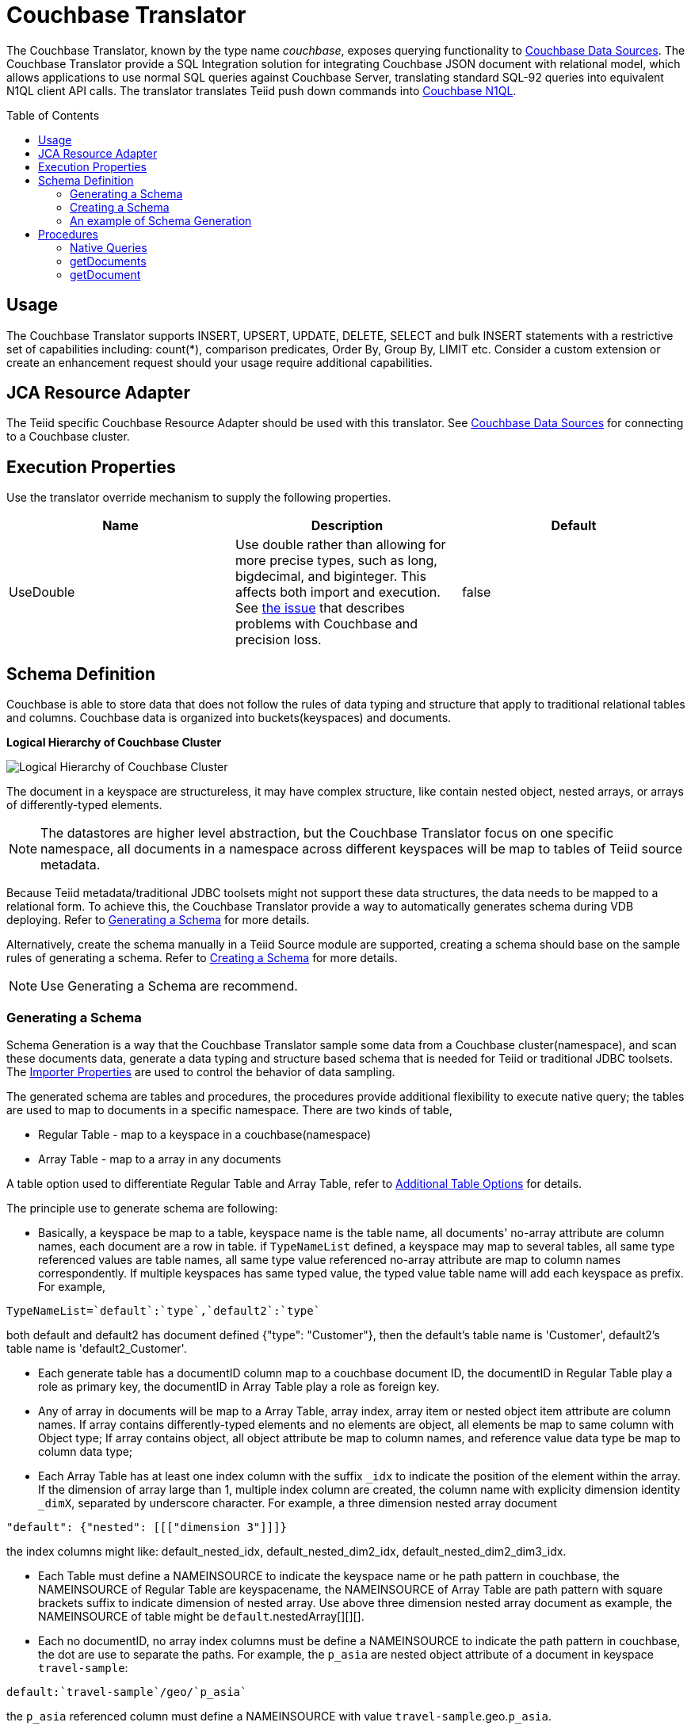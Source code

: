 
= Couchbase Translator
:toc: manual
:toc-placement: preamble

The Couchbase Translator, known by the type name _couchbase_, exposes querying functionality to link:../admin/Couchbase_Data_Sources.adoc[Couchbase Data Sources]. The Couchbase Translator provide a SQL Integration solution for integrating Couchbase JSON document with relational model, which allows applications to use normal SQL queries against Couchbase Server, translating standard SQL-92 queries into equivalent N1QL client API calls. The translator translates Teiid push down commands into https://developer.couchbase.com/documentation/server/4.5/n1ql/n1ql-language-reference/index.html[Couchbase N1QL].

== Usage

The Couchbase Translator supports INSERT, UPSERT, UPDATE, DELETE, SELECT and bulk INSERT statements with a restrictive set of capabilities including: count(*), comparison predicates, Order By, Group By, LIMIT etc. Consider a custom extension or create an enhancement request should your usage require additional capabilities.

== JCA Resource Adapter

The Teiid specific Couchbase Resource Adapter should be used with this translator. See link:../admin/Couchbase_Data_Sources.adoc[Couchbase Data Sources] for connecting to a Couchbase cluster.

== Execution Properties
Use the translator override mechanism to supply the following properties.

|===
|Name |Description |Default

|UseDouble
|Use double rather than allowing for more precise types, such as long, bigdecimal, and biginteger.  This affects both import and execution.  See https://issues.jboss.org/browse/TEIID-5077[the issue] that describes problems with Couchbase and precision loss.
|false
|===

== Schema Definition

Couchbase is able to store data that does not follow the rules of data typing and structure that apply to traditional relational tables and columns. Couchbase data is organized into buckets(keyspaces) and documents.

.*Logical Hierarchy of Couchbase Cluster*
image:images/couchbase-logical-hierarchy.png[Logical Hierarchy of Couchbase Cluster]

The document in a keyspace are structureless, it may have complex structure, like contain nested object, nested arrays, or arrays of differently-typed elements.   

NOTE: The datastores are higher level abstraction, but the Couchbase Translator focus on one specific namespace, all documents in a namespace across different keyspaces will be map to tables of Teiid source metadata.

Because Teiid metadata/traditional JDBC toolsets might not support these data structures, the data needs to be mapped to a relational form. To achieve this, the Couchbase Translator provide a way to automatically generates schema during VDB deploying. Refer to <<Generating a Schema, Generating a Schema>> for more details.

Alternatively, create the schema manually in a Teiid Source module are supported, creating a schema should base on the sample rules of generating a schema. Refer to <<Creating a Schema, Creating a Schema>> for more details. 

NOTE: Use Generating a Schema are recommend.

=== Generating a Schema

Schema Generation is a way that the Couchbase Translator sample some data from a Couchbase cluster(namespace), and scan these documents data, generate a data typing and structure based schema that is needed for Teiid or traditional JDBC toolsets. The <<Importer Properties, Importer Properties>> are used to control the behavior of data sampling.

The generated schema are tables and procedures, the procedures provide additional flexibility to execute native query; the tables are used to map to documents in a specific namespace. There are two kinds of table, 

* Regular Table - map to a keyspace in a couchbase(namespace)
* Array Table - map to a array in any documents

A table option used to differentiate Regular Table and Array Table, refer to <<Additional Table Options, Additional Table Options>> for details.

The principle use to generate schema are following:

* Basically, a keyspace be map to a table, keyspace name is the table name, all documents' no-array attribute are column names, each document are a row in table. if `TypeNameList` defined, a keyspace may map to several tables, all same type referenced values are table names, all same type value referenced no-array attribute are map to column names correspondently. If multiple keyspaces has same typed value, the typed value table name will add each keyspace as prefix. For example, 
----
TypeNameList=`default`:`type`,`default2`:`type`
----
both default and default2 has document defined {"type": "Customer"}, then the default's table name is 'Customer', default2's table name is 'default2_Customer'.

* Each generate table has a documentID column map to a couchbase document ID, the documentID in Regular Table play a role as primary key, the documentID in Array Table play a role as foreign key.  

* Any of array in documents will be map to a Array Table, array index, array item or nested object item attribute are column names. If array contains differently-typed elements and no elements are object, all elements be map to same column with Object type; If array contains object, all object attribute be map to column names, and reference value data type be map to column data type; 

* Each Array Table has at least one index column with the suffix `_idx` to indicate the position of the element within the array. If the dimension of array large than 1, multiple index column are created, the column name with explicity dimension identity `_dimX`, separated by underscore character. For example, a three dimension nested array document

[source,json]
----
"default": {"nested": [[["dimension 3"]]]}     
----

the index columns might like: default_nested_idx, default_nested_dim2_idx, default_nested_dim2_dim3_idx.

* Each Table must define a NAMEINSOURCE to indicate the keyspace name or he path pattern in couchbase, the NAMEINSOURCE of Regular Table are keyspacename, the NAMEINSOURCE of Array Table are path pattern with square brackets suffix to indicate dimension of nested array. Use above three dimension nested array document as example, the NAMEINSOURCE of table might be `default`.nestedArray[][][].

* Each no documentID, no array index columns must be define a NAMEINSOURCE to indicate the path pattern in couchbase, the dot are use to separate the paths. For example, the `p_asia` are nested object attribute of a document in keyspace `travel-sample`:

[source,json]
----
default:`travel-sample`/geo/`p_asia`
----

the `p_asia` referenced column must define a NAMEINSOURCE with value `travel-sample`.geo.`p_asia`. 

The Array Table column's NAMEINSOURCE must use a square brackets for each hierarchy level in which dimension the array is nested. For example, the `nestedArray` are nested array attribute of a document in keyspace `travel-sample`, it's dimension 3 nested array at least has two items, dimension 4 nested array at least has two items:

[source,json]
----
default:`travel-sample`/nestedArray[0][0][1][1]
----

the dimension 4 nested array coulmn must define a NAMEINSOURCE with value `travel-sample`.nestedArray[][][][]. If dimension 4 item has object item, then the coulmn NAMEINSOURCE might be `travel-sample`.nestedArray[][][][].id, `travel-sample`.nestedArray[][][][].`address_name`, etc.

* If a table name defined by TypeNameList, another NAMEDTYPEPAIR option are used to define the type attribute, more details refer to <<Additional Table Options, Additional Table Options>>.

==== Importer Properties 

To ensure consistent support for your Couchbase data, use the importer properties to do futher defining in shcema generation.

[source,xml]
.*An example of importer properties*
----
<model name="CouchbaseModel">
    <property name="importer.sampleSize" value="100"/>
    <property name="importer.typeNameList" value="`test`:`type`"/>
    <source name="couchbase" translator-name="translator-couchbase" connection-jndi-name="java:/couchbaseDS"/>
</model>
----

[cols="2,5a,2"]
|===
|Name |Description |Default

|sampleSize
|Set the SampleSize property to the number of documents per buckets that you want the connector to sample the documents data.
|100

|sampleKeyspaces
|A comma-separate list of the keyspace names, used to fine-grained control which keyspaces should be mapped, by default map all keyspaces. The smaller scope of keyspaces, the larger sampleSize, if user focus on specific keyspace, and want more precise metadata, this property is recommended.
|*

|typeNameList
|A comma-separate list of key/value pair that the buckets(keyspaces) use to specify document types. Each list item must be a bucket(keyspace) name surrounded by back quotes, a colon, and an attribute name surrounded by back quotes.
.Syntax of typeNameList
----
`KEYSPACE`:`ATTRIBUTE`,`KEYSPACE`:`ATTRIBUTE`,`KEYSPACE`:`ATTRIBUTE`
----
* KEYSPACE - the keyspaces must be under same namespace it either can be different one, or are same one. 
* ATTRIBUTE - the attribute must be non object/array, resident on the root of keyspace, and it's type should be equivalent String. If a typeNameList set a specifc bucket(keyspace) has multiple types, and a document has all these types, the first one will be chose.

For example, the TypeNameList below indicates that the buckets(keyspaces) test, default, and beer-sample use the type attribute to specify the type of each document, during schema generation, all type referenced value will be treated as table name.
----
TypeNameList=`test`:`type`,`default`:`type`,`beer-sample`:`type`
----

The TypeNameList below indicates that the bucket(keyspace) test use type, name and category attribute to specify the type of each document, during schema generation, the teiid connector scan the documents under test, if a document has attribute as any of type, name and category, it's referenced value will be treated as table name.
----
TypeNameList=`test`:`type`,`test`:`name`,`test`:`category`
---- 
|N/A

|===

==== Additional Table Options

[cols="2,5a"]
|===
|Name |Description

|teiid_couchbase:NAMEDTYPEPAIR
|A `NAMEDTYPEPAIR` OPTION in table declare the name of typed key/value pair. This option is used once the typeNameList importer property is used and the table is typeName referenced table.

|teiid_couchbase:ISARRAYTABLE
|A `ISARRAYTABLE` OPTION in table used to differentiate the array table and regular table.

* A regular table represent data from collections of Couchbase documents. Documents appear as rows, and all attributes that are not arrays appear as columns. In each table, the primary key column named as documentID that that identifies which Couchbase document each row comes from. If no typed name defined the table name is the keyspace name, but in the Couchbase layer, the name of the table will be translate to keyspace name.
* If a table defined the `ISARRAYTABLE` OPTION, then it provide support for arrays, each array table contains the data from one array, and each row in the table represents an element from the array. If an element contains an nested array, an additional virtual tables as needed to expand the nested data. In each array table there also has a documentID column play as a foreign key that identifies the Couchbase document the array comes from and references the documentID from normal table. An index column (with the suffix _IDX in its name) to indicate the position of the element within the array.

|===

=== Creating a Schema

Creating a schema should strict base on the principles listed in <<Generating a Schema, Generating a Schema>>.

Couchbase supported Teiid types are String, Boolean, Integer, Long, Double, BigInteger, and BigDecimal.  Creating a source model
with other types is not fully supported.

Each table is expected to have a document ID column.  It may be arbitrarily named, but it needs to be a string column marked as the primary key.

=== An example of Schema Generation

The following example shows the tables that the Couchbase connector would generate if it connected to a Couchbase, the keyspace named `test` under namespace `default` contains two kinds of documents named `Customer` and `Order`.

The `Customer` document is of type Customer and contains the following attributes. The SavedAddresses attribute is an array.

[source,json]
----
{
  "ID": "Customer_12345",
  "Name": "John Doe",
  "SavedAddresses": [
    "123 Main St.",
    "456 1st Ave"
  ],
  "type": "Customer"
}
----

The `Order` document is of type Order and contains the following attributes. The CreditCard attribute is an object, and the Items attribute is an array of objects.

[source,json]
----
{
  "CreditCard": {
    "CVN": 123,
    "CardNumber": "4111 1111 1111 111",
    "Expiry": "12/12",
    "Type": "Visa"
  },
  "CustomerID": "Customer_12345",
  "Items": [
    {
      "ItemID": 89123,
      "Quantity": 1
    },
    {
      "ItemID": 92312,
      "Quantity": 5
    }
  ],
  "Name": "Air Ticket",
  "type": "Order"
}
----

When the VDP deploy and load metedata, the connector exposes these collections as two tables show as below:

.*Customer*
image:images/couchbase-schemaMapping-example-customer.png[Customer]

.*Order*
image:images/couchbase-schemaMapping-example-order.png[Order]

The SavedAddresses array from the Customer and the Items array from the Order document do not appear in above table. Instead, the following tables are generated for each array:

.*Customer_SavedAddresses*
image:images/couchbase-schemaMapping-example-customer-address.png[Customer_SavedAddresses]

.*Order_Items*
image:images/couchbase-schemaMapping-example-order-item.png[Order_Items]

== Procedures

=== Native Queries

Couchbase source procedures may be created using the teiid_rel:native-query extension - see link:Translators.adoc#_parameterizable_native_queries[Parameterizable Native Queries]. The procedure will invoke the native-query similar to a direct procedure call with the benefits that the query is predetermined and that result column types are known, rather than requiring the use of ARRAYTABLE or similar functionality.

[source,sql]
.*Example of executing N1QL directly*
----
EXEC CouchbaseVDB.native('DELETE FROM test USE KEYS ["customer-3", "order-3"]')
----

=== getDocuments

Returns the json documents that match the given document id or id pattern as BLOBs.

[source,sql]
----
getDocuments(id, keyspace)
----

* id - The document id or SQL like pattern of what documents to return, for example, the '%' sign is used to define wildcards (missing letters) both before and after the pattern.
* keyspace - The keyspace name used to retrieve the documents.

[source,sql]
.*Example of getDocuments()*
----
call getDocuments('customer%', 'test')
----

=== getDocument

Returns a json document that match the given document id as BLOB.

[source,sql]
----
getDocument(id, keyspace)
----

* id - The document id of what document to return.
* keyspace - The keyspace name used to retrieve the document.

[source,sql]
.*Example of getDocument()*
----
call getDocument('customer-1', 'test')
----


